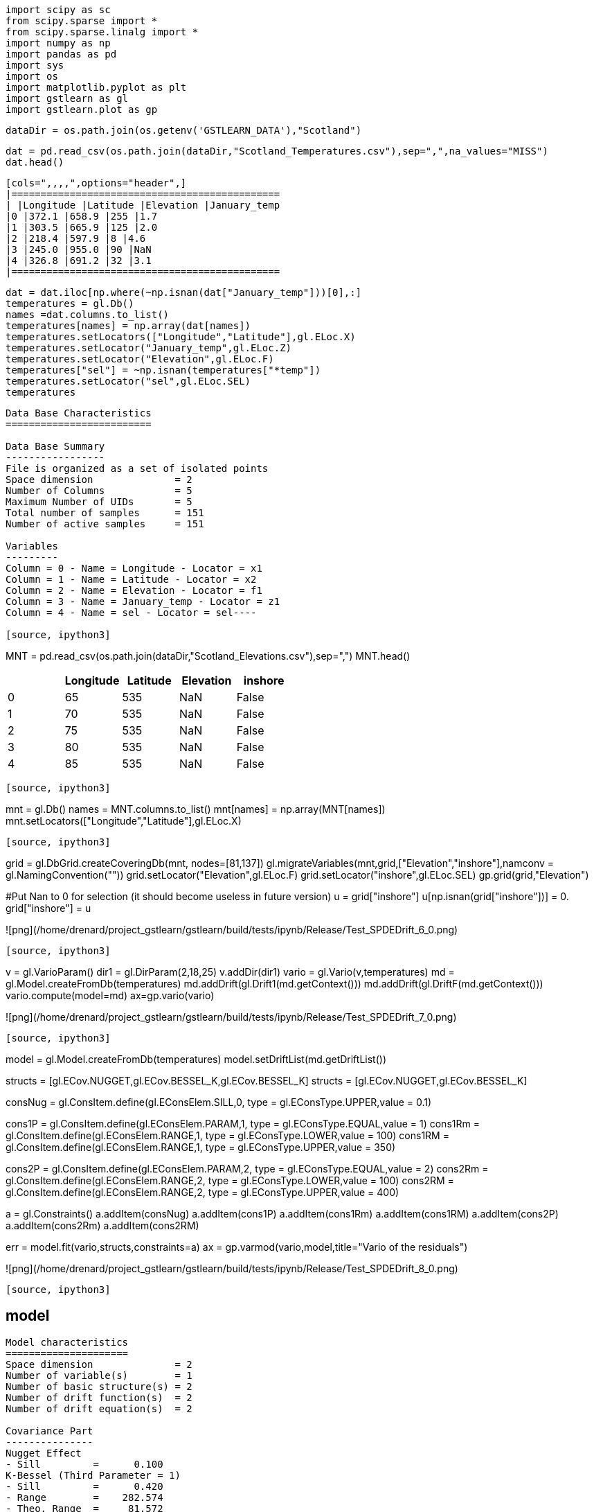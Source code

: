[source, ipython3]
----
import scipy as sc
from scipy.sparse import *
from scipy.sparse.linalg import *
import numpy as np
import pandas as pd
import sys
import os
import matplotlib.pyplot as plt
import gstlearn as gl
import gstlearn.plot as gp
----

[source, ipython3]
----
dataDir = os.path.join(os.getenv('GSTLEARN_DATA'),"Scotland")
----

[source, ipython3]
----
dat = pd.read_csv(os.path.join(dataDir,"Scotland_Temperatures.csv"),sep=",",na_values="MISS")
dat.head()
----


----
[cols=",,,,",options="header",]
|==============================================
| |Longitude |Latitude |Elevation |January_temp
|0 |372.1 |658.9 |255 |1.7
|1 |303.5 |665.9 |125 |2.0
|2 |218.4 |597.9 |8 |4.6
|3 |245.0 |955.0 |90 |NaN
|4 |326.8 |691.2 |32 |3.1
|==============================================
----

[source, ipython3]
----
dat = dat.iloc[np.where(~np.isnan(dat["January_temp"]))[0],:]
temperatures = gl.Db()
names =dat.columns.to_list()
temperatures[names] = np.array(dat[names])
temperatures.setLocators(["Longitude","Latitude"],gl.ELoc.X)
temperatures.setLocator("January_temp",gl.ELoc.Z)
temperatures.setLocator("Elevation",gl.ELoc.F)
temperatures["sel"] = ~np.isnan(temperatures["*temp"])
temperatures.setLocator("sel",gl.ELoc.SEL)
temperatures
----


----
Data Base Characteristics
=========================

Data Base Summary
-----------------
File is organized as a set of isolated points
Space dimension              = 2
Number of Columns            = 5
Maximum Number of UIDs       = 5
Total number of samples      = 151
Number of active samples     = 151

Variables
---------
Column = 0 - Name = Longitude - Locator = x1
Column = 1 - Name = Latitude - Locator = x2
Column = 2 - Name = Elevation - Locator = f1
Column = 3 - Name = January_temp - Locator = z1
Column = 4 - Name = sel - Locator = sel----

[source, ipython3]
----
MNT = pd.read_csv(os.path.join(dataDir,"Scotland_Elevations.csv"),sep=",")
MNT.head()
----


----
[cols=",,,,",options="header",]
|=========================================
| |Longitude |Latitude |Elevation |inshore
|0 |65 |535 |NaN |False
|1 |70 |535 |NaN |False
|2 |75 |535 |NaN |False
|3 |80 |535 |NaN |False
|4 |85 |535 |NaN |False
|=========================================
----

[source, ipython3]
----
mnt = gl.Db()
names = MNT.columns.to_list()
mnt[names] = np.array(MNT[names])
mnt.setLocators(["Longitude","Latitude"],gl.ELoc.X)
----

[source, ipython3]
----
grid = gl.DbGrid.createCoveringDb(mnt, nodes=[81,137])
gl.migrateVariables(mnt,grid,["Elevation","inshore"],namconv = gl.NamingConvention(""))
grid.setLocator("Elevation",gl.ELoc.F)
grid.setLocator("inshore",gl.ELoc.SEL)
gp.grid(grid,"Elevation")

#Put Nan to 0 for selection (it should become useless in future version)
u = grid["inshore"]
u[np.isnan(grid["inshore"])] = 0.
grid["inshore"] = u
----


----
![png](/home/drenard/project_gstlearn/gstlearn/build/tests/ipynb/Release/Test_SPDEDrift_6_0.png)
----

[source, ipython3]
----
v = gl.VarioParam()
dir1 = gl.DirParam(2,18,25)
v.addDir(dir1)
vario = gl.Vario(v,temperatures)
md = gl.Model.createFromDb(temperatures)
md.addDrift(gl.Drift1(md.getContext()))
md.addDrift(gl.DriftF(md.getContext()))
vario.compute(model=md)
ax=gp.vario(vario)

----


----
![png](/home/drenard/project_gstlearn/gstlearn/build/tests/ipynb/Release/Test_SPDEDrift_7_0.png)
----

[source, ipython3]
----
model = gl.Model.createFromDb(temperatures)
model.setDriftList(md.getDriftList())

structs = [gl.ECov.NUGGET,gl.ECov.BESSEL_K,gl.ECov.BESSEL_K]
structs = [gl.ECov.NUGGET,gl.ECov.BESSEL_K]

consNug = gl.ConsItem.define(gl.EConsElem.SILL,0, type = gl.EConsType.UPPER,value = 0.1)

cons1P = gl.ConsItem.define(gl.EConsElem.PARAM,1, type = gl.EConsType.EQUAL,value = 1)
cons1Rm = gl.ConsItem.define(gl.EConsElem.RANGE,1, type = gl.EConsType.LOWER,value = 100)
cons1RM = gl.ConsItem.define(gl.EConsElem.RANGE,1, type = gl.EConsType.UPPER,value = 350)

cons2P = gl.ConsItem.define(gl.EConsElem.PARAM,2, type = gl.EConsType.EQUAL,value = 2)
cons2Rm = gl.ConsItem.define(gl.EConsElem.RANGE,2, type = gl.EConsType.LOWER,value = 100)
cons2RM = gl.ConsItem.define(gl.EConsElem.RANGE,2, type = gl.EConsType.UPPER,value = 400)

a = gl.Constraints()
a.addItem(consNug)
a.addItem(cons1P)
a.addItem(cons1Rm)
a.addItem(cons1RM)
a.addItem(cons2P)
a.addItem(cons2Rm)
a.addItem(cons2RM)

err = model.fit(vario,structs,constraints=a)
ax = gp.varmod(vario,model,title="Vario of the residuals")
----


----
![png](/home/drenard/project_gstlearn/gstlearn/build/tests/ipynb/Release/Test_SPDEDrift_8_0.png)
----

[source, ipython3]
----
model
----


----
Model characteristics
=====================
Space dimension              = 2
Number of variable(s)        = 1
Number of basic structure(s) = 2
Number of drift function(s)  = 2
Number of drift equation(s)  = 2

Covariance Part
---------------
Nugget Effect
- Sill         =      0.100
K-Bessel (Third Parameter = 1)
- Sill         =      0.420
- Range        =    282.574
- Theo. Range  =     81.572
Total Sill     =      0.520

Drift Part
----------
Universality Condition
External Drift - Rank=0----

[source, ipython3]
----
spde = gl.SPDE(model,grid,temperatures,gl.ESPDECalcMode.KRIGING)
----

[source, ipython3]
----
coeffs = spde.getCoeffs()
----

[source, ipython3]
----
ax = gp.correlation(temperatures, "Elevation", "*temp", asPoint=True)
if len(coeffs)>1:
    plt.plot([0,400], [coeffs[0],coeffs[0]+coeffs[1]*400])
----


----
![png](/home/drenard/project_gstlearn/gstlearn/build/tests/ipynb/Release/Test_SPDEDrift_12_0.png)
----

[source, ipython3]
----
model
----


----
Model characteristics
=====================
Space dimension              = 2
Number of variable(s)        = 1
Number of basic structure(s) = 2
Number of drift function(s)  = 2
Number of drift equation(s)  = 2

Covariance Part
---------------
Nugget Effect
- Sill         =      0.100
K-Bessel (Third Parameter = 1)
- Sill         =      0.420
- Range        =    282.574
- Theo. Range  =     81.572
Total Sill     =      0.520

Drift Part
----------
Universality Condition
External Drift - Rank=0----

[source, ipython3]
----
fileM = os.path.join(dataDir,"model.ascii")
model.dumpToNF(fileM)
fileG = os.path.join(dataDir,"grid.ascii")
grid.dumpToNF(fileG)
fileT = os.path.join(dataDir,"temperatures.ascii")
temperatures.dumpToNF(fileT)
fileV = os.path.join(dataDir,"vario.ascii")
vario.dumpToNF(fileV)
----


----True----

[source, ipython3]
----
spde.compute()
iatt = spde.query(grid)
----

[source, ipython3]
----
model
----


----
Model characteristics
=====================
Space dimension              = 2
Number of variable(s)        = 1
Number of basic structure(s) = 2
Number of drift function(s)  = 2
Number of drift equation(s)  = 2

Covariance Part
---------------
Nugget Effect
- Sill         =      0.100
K-Bessel (Third Parameter = 1)
- Sill         =      0.420
- Range        =    282.574
- Theo. Range  =     81.572
Total Sill     =      0.520

Drift Part
----------
Universality Condition
External Drift - Rank=0----

[source, ipython3]
----
err = gl.kriging(temperatures,grid,model,gl.NeighUnique.create(2))
----

[source, ipython3]
----
ax = gp.grid(grid,"spde*")
ax = gp.grid(grid,"*estim")
----


----
![png](/home/drenard/project_gstlearn/gstlearn/build/tests/ipynb/Release/Test_SPDEDrift_18_0.png)

![png](/home/drenard/project_gstlearn/gstlearn/build/tests/ipynb/Release/Test_SPDEDrift_18_1.png)
----

[source, ipython3]
----
ax = gp.correlation(grid,"*estim","spde*",asPoint=True, diagLine=True)
ax = gp.correlation(grid,"*estim","spde*", diagLine=True)
----


----
![png](/home/drenard/project_gstlearn/gstlearn/build/tests/ipynb/Release/Test_SPDEDrift_19_0.png)

![png](/home/drenard/project_gstlearn/gstlearn/build/tests/ipynb/Release/Test_SPDEDrift_19_1.png)
----

[source, ipython3]
----

----
